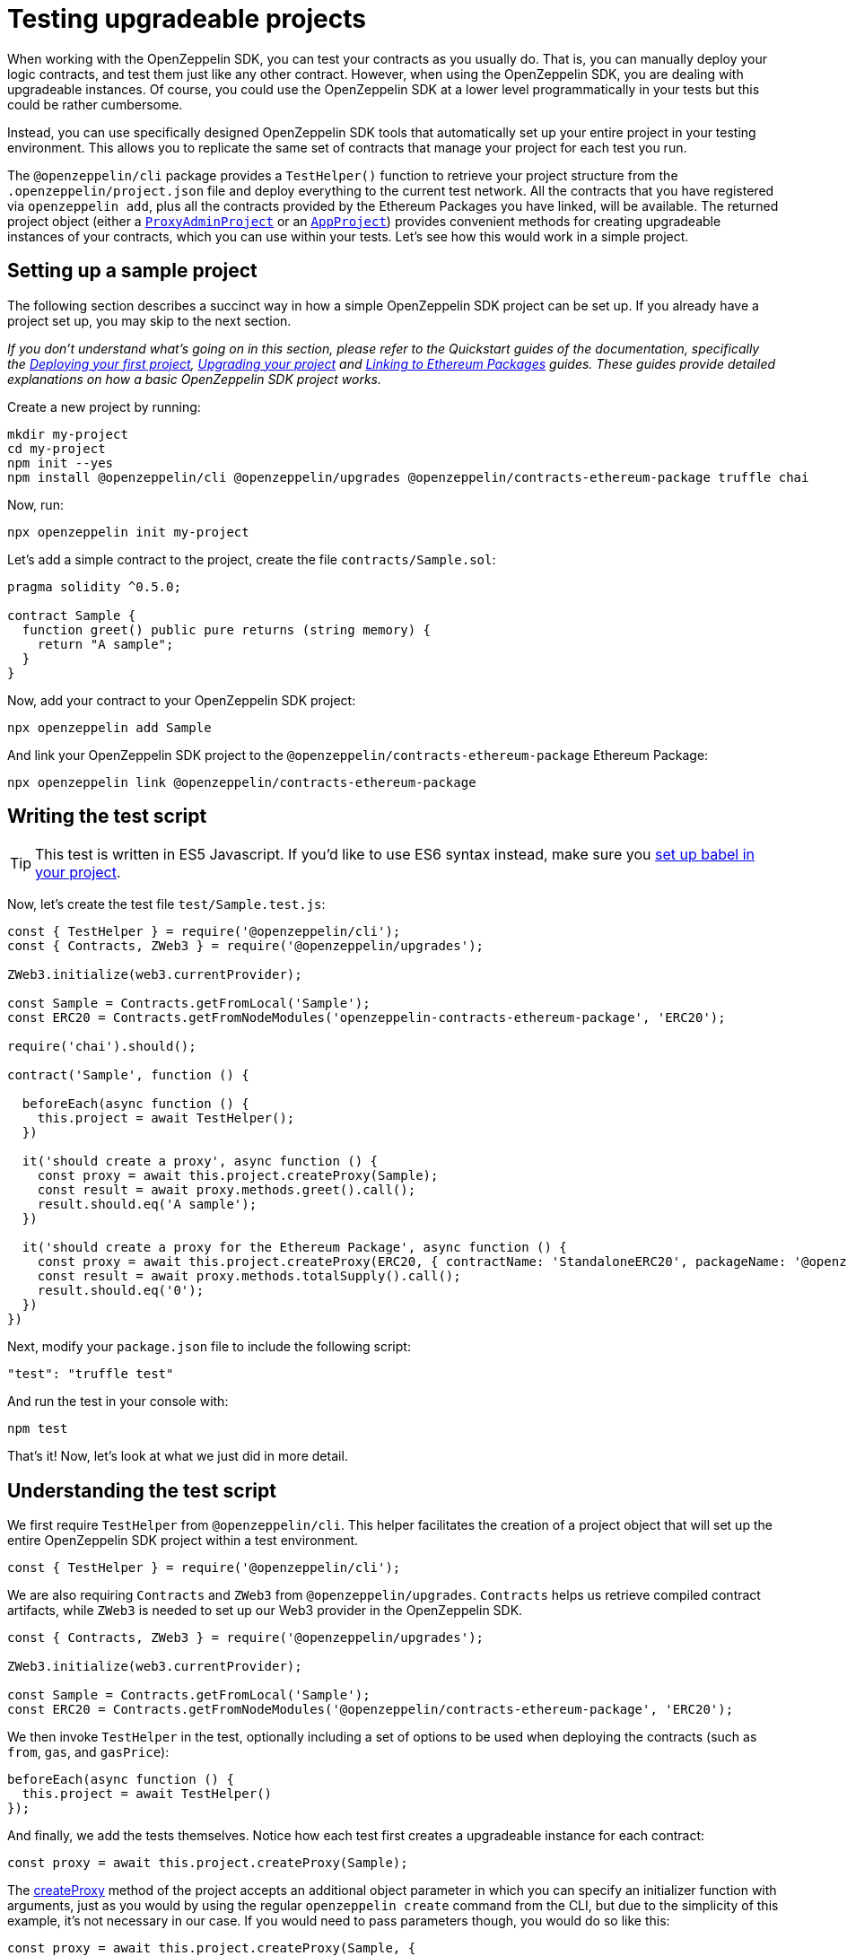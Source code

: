 [[testing-upgradeable-projects]]
= Testing upgradeable projects

When working with the OpenZeppelin SDK, you can test your contracts as you usually do. That is, you can manually deploy your logic contracts, and test them just like any other contract. However, when using the OpenZeppelin SDK, you are dealing with upgradeable instances. Of course, you could use the OpenZeppelin SDK at a lower level programmatically in your tests but this could be rather cumbersome.

Instead, you can use specifically designed OpenZeppelin SDK tools that automatically set up your entire project in your testing environment. This allows you to replicate the same set of contracts that manage your project for each test you run.

The `@openzeppelin/cli` package provides a `TestHelper()` function to retrieve your project structure from the `.openzeppelin/project.json` file and deploy everything to the current test network. All the contracts that you have registered via `openzeppelin add`, plus all the contracts provided by the Ethereum Packages you have linked, will be available. The returned project object (either a https://github.com/OpenZeppelin/openzeppelin-sdk/blob/v2.2.0/packages/lib/src/project/ProxyAdminProject.ts[`ProxyAdminProject`] or an https://github.com/OpenZeppelin/openzeppelin-sdk/blob/v2.2.0/packages/lib/src/project/AppProject.ts[`AppProject`]) provides convenient methods for creating upgradeable instances of your contracts, which you can use within your tests. Let's see how this would work in a simple project.

[[setting-up-a-sample-project]]
== Setting up a sample project

The following section describes a succinct way in how a simple OpenZeppelin SDK project can be set up. If you already have a project set up, you may skip to the next section.

_If you don't understand what's going on in this section, please refer to the Quickstart guides of the documentation, specifically the link:deploying[Deploying your first project], link:upgrading[Upgrading your project] and link:linking[Linking to Ethereum Packages] guides. These guides provide detailed explanations on how a basic OpenZeppelin SDK project works._

Create a new project by running:

[source,console]
----
mkdir my-project
cd my-project
npm init --yes
npm install @openzeppelin/cli @openzeppelin/upgrades @openzeppelin/contracts-ethereum-package truffle chai
----

Now, run:

[source,console]
----
npx openzeppelin init my-project
----

Let's add a simple contract to the project, create the file `contracts/Sample.sol`:

[source,solidity]
----
pragma solidity ^0.5.0;

contract Sample {
  function greet() public pure returns (string memory) {
    return "A sample";
  }
}
----

Now, add your contract to your OpenZeppelin SDK project:

[source,console]
----
npx openzeppelin add Sample
----

And link your OpenZeppelin SDK project to the `@openzeppelin/contracts-ethereum-package` Ethereum Package:

....
npx openzeppelin link @openzeppelin/contracts-ethereum-package
....

[[writing-the-test-script]]
== Writing the test script

TIP: This test is written in ES5 Javascript. If you'd like to use ES6 syntax instead, make sure you link:faq#how-do-i-use-es6-javascript-syntax-in-my-tests[set up babel in your project].

Now, let's create the test file `test/Sample.test.js`:

[source,javascript]
----
const { TestHelper } = require('@openzeppelin/cli');
const { Contracts, ZWeb3 } = require('@openzeppelin/upgrades');

ZWeb3.initialize(web3.currentProvider);

const Sample = Contracts.getFromLocal('Sample');
const ERC20 = Contracts.getFromNodeModules('openzeppelin-contracts-ethereum-package', 'ERC20');

require('chai').should();

contract('Sample', function () {

  beforeEach(async function () {
    this.project = await TestHelper();
  })

  it('should create a proxy', async function () {
    const proxy = await this.project.createProxy(Sample);
    const result = await proxy.methods.greet().call();
    result.should.eq('A sample');
  })

  it('should create a proxy for the Ethereum Package', async function () {
    const proxy = await this.project.createProxy(ERC20, { contractName: 'StandaloneERC20', packageName: '@openzeppelin/contracts-ethereum-package' });
    const result = await proxy.methods.totalSupply().call();
    result.should.eq('0');
  })
})
----

Next, modify your `package.json` file to include the following script:

[source,json]
----
"test": "truffle test"
----

And run the test in your console with:

[source,console]
----
npm test
----

That's it! Now, let's look at what we just did in more detail.

[[understanding-the-test-script]]
== Understanding the test script

We first require `TestHelper` from `@openzeppelin/cli`. This helper facilitates the creation of a project object that will set up the entire OpenZeppelin SDK project within a test environment.

[source,js]
----
const { TestHelper } = require('@openzeppelin/cli');
----

We are also requiring `Contracts` and `ZWeb3` from `@openzeppelin/upgrades`. `Contracts` helps us retrieve compiled contract artifacts, while `ZWeb3` is needed to set up our Web3 provider in the OpenZeppelin SDK.

[source,js]
----
const { Contracts, ZWeb3 } = require('@openzeppelin/upgrades');

ZWeb3.initialize(web3.currentProvider);

const Sample = Contracts.getFromLocal('Sample');
const ERC20 = Contracts.getFromNodeModules('@openzeppelin/contracts-ethereum-package', 'ERC20');
----

We then invoke `TestHelper` in the test, optionally including a set of options to be used when deploying the contracts (such as `from`, `gas`, and `gasPrice`):

[source,js]
----
beforeEach(async function () {
  this.project = await TestHelper()
});
----

And finally, we add the tests themselves. Notice how each test first creates a upgradeable instance for each contract:

[source,js]
----
const proxy = await this.project.createProxy(Sample);
----

The https://github.com/OpenZeppelin/openzeppelin-sdk/blob/master/packages/lib/src/project/BaseSimpleProject.ts#L96[createProxy] method of the project accepts an additional object parameter in which you can specify an initializer function with arguments, just as you would by using the regular `openzeppelin create` command from the CLI, but due to the simplicity of this example, it's not necessary in our case. If you would need to pass parameters though, you would do so like this:

[source,js]
----
const proxy = await this.project.createProxy(Sample, {
  initMethod: 'initialize',
  initArgs: [42]
});
----

This is assuming our `Sample` contract had an `initialize` function with one `uint256` parameter, which it doesn't. The above code simply illustrates how you would create the upgradeable instance if it had an `initialize` function.

Continuing with our example, notice that the way we interact with the contracts is by using their `methods` object. This is because the OpenZeppelin SDK uses the web3.js 1.0 Contract interface:

[source,js]
----
const result = await proxy.methods.totalSupply().call();
----

This is how you should write tests for your OpenZeppelin SDK projects. The project object provided by `TestHelper` wraps all of the OpenZeppelin SDK programmatic interface in a way that is very convenient to use in tests. By running tests in this way, you make sure that you are testing your contracts with the exact set of conditions that they would have in production, after you deploy them with the OpenZeppelin SDK.

[[calling-initialize-functions-manually-in-your-tests]]
== Calling initialize functions manually in your tests

Sometimes, there are situations where a contract has functions that have matching names, but different arities. Here's an example of a `TimedCrowdsale` contract that inherits from `Crowdsale` which results in a contract that has two `initialize` functions with different arities:

[source,solidity]
----
contract TimedCrowdsale is Crowdsale {

  initialize(uint256 _openingTime, uint256 _closingTime) public initializer {
    Crowdsale.initialize(_rate, _wallet, _token);
  }
}

contract Crowdsale {

  initialize(uint256 _rate, address _wallet, ERC20 _token) public initializer {
    // does something
  }
}
----

This means that calls to contracts with more than one function named `initialize`, as is the case with some contracts from OpenZeppelin (e.g., `TimedCrowdsale`), may revert if you call `initialize` directly from Truffle. `openzeppelin create` handles this correctly as it encodes the parameters. However, for your unit tests you will need to call `initialize` manually.

As of version 5, Truffle has the ability to overcome the problem depicted above. That is, you can call functions with matching names that have different arities in Javascript by using the methods property of Truffle Contract.

To call TimedCrowdsale's initialize function, use the following syntax:

....
timedCrowadsale.methods['initialize(uint256,uint256)'](openingTime, closingTime);
....

And to call Crowdsale's initialize function,

....
timedCrowadsale.methods['initialize(uint256,address,address)'](rate, wallet, token);
....
